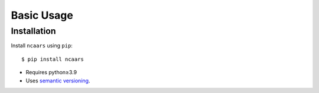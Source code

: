 ***********
Basic Usage
***********

Installation
============
Install ``ncaars`` using ``pip``::

    $ pip install ncaars

- Requires python≥3.9
- Uses `semantic versioning`_.

.. _`semantic versioning`: https://semver.org/

